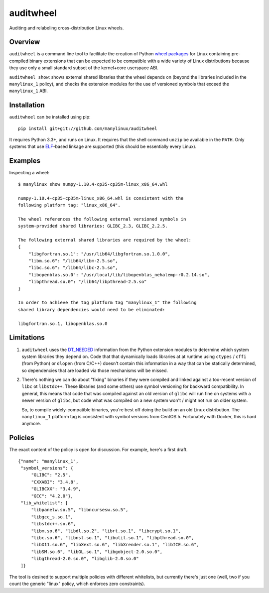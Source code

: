 auditwheel
==========

.. image:: https://travis-ci.org/manylinux/auditwheel.svg?branch=master
    :target: https://travis-ci.org/manylinux/auditwheel

Auditing and relabeling cross-distribution Linux wheels.

Overview
--------

``auditwheel`` is a command line tool to facilitate the creation of Python
`wheel packages <http://pythonwheels.com/>`_ for Linux containing
pre-compiled binary extensions that can be expected to be compatible
with a wide variety of Linux distributions because they use only a small
standard subset of the kernel+core userspace ABI.

``auditwheel show``: shows external shared libraries that the wheel depends on
(beyond the libraries included in the ``manylinux_1`` policy), and
checks the extension modules for the use of versioned symbols that exceed
the ``manylinux_1`` ABI.


Installation
-------------

``auditwheel`` can be installed using pip: ::

  pip install git+git://github.com/manylinux/auditwheel

It requires Python 3.3+, and runs on Linux. It requires that the shell command
``unzip`` be available in the ``PATH``. Only systems that use
`ELF <https://en.wikipedia.org/wiki/Executable_and_Linkable_Format>`_-based
linkage are supported (this should be essentially every Linux).


Examples
--------

Inspecting a wheel: ::

  $ manylinux show numpy-1.10.4-cp35-cp35m-linux_x86_64.whl

  numpy-1.10.4-cp35-cp35m-linux_x86_64.whl is consistent with the
  following platform tag: "linux_x86_64".

  The wheel references the following external versioned symbols in
  system-provided shared libraries: GLIBC_2.3, GLIBC_2.2.5.

  The following external shared libraries are required by the wheel:
  {
      "libgfortran.so.1": "/usr/lib64/libgfortran.so.1.0.0",
      "libm.so.6": "/lib64/libm-2.5.so",
      "libc.so.6": "/lib64/libc-2.5.so",
      "libopenblas.so.0": "/usr/local/lib/libopenblas_nehalemp-r0.2.14.so",
      "libpthread.so.0": "/lib64/libpthread-2.5.so"
  }

  In order to achieve the tag platform tag "manylinux_1" the following
  shared library dependencies would need to be eliminated:

  libgfortran.so.1, libopenblas.so.0

Limitations
-----------

1. ``auditwheel`` uses the `DT_NEEDED <https://en.wikipedia.org/wiki/Direct_binding>`_
   information from the Python extension modules to determine which system system
   libraries they depend on. Code that that dynamically loads libraries at
   at runtime using ``ctypes`` / ``cffi`` (from Python) or ``dlopen`` (from C/C++)
   doesn't contain this information in a way that can be statically determined, so
   dependencies that are loaded via those mechanisms will be missed.
2. There's nothing we can do about "fixing" binaries if they were compiled and linked
   against a too-recent version of ``libc`` ot ``libstdc++``. These libraries
   (and some others) use symbol versioning for backward compatibility. In general, this
   means that code that was compiled against an old version of ``glibc`` will run
   fine on systems with a newer version of ``glibc``, but code what was compiled
   on a new system won't / might not run on older system.

   So, to compile widely-compatible binaries, you're best off doing the build on an
   old Linux distribution. The ``manylinux_1`` platform tag is consistent with
   symbol versions from CentOS 5. Fortunately with Docker, this is hard anymore.


Policies
--------

The exact content of the policy is open for discussion. For example, here's a
first draft.

::

    {"name": "manylinux_1",
     "symbol_versions": {
         "GLIBC": "2.5",
         "CXXABI": "3.4.8",
         "GLIBCXX": "3.4.9",
         "GCC": "4.2.0"},
     "lib_whitelist": [
         "libpanelw.so.5", "libncursesw.so.5",
         "libgcc_s.so.1",
         "libstdc++.so.6",
         "libm.so.6", "libdl.so.2", "librt.so.1", "libcrypt.so.1",
         "libc.so.6", "libnsl.so.1", "libutil.so.1", "libpthread.so.0",
         "libX11.so.6", "libXext.so.6", "libXrender.so.1", "libICE.so.6",
         "libSM.so.6", "libGL.so.1", "libgobject-2.0.so.0",
         "libgthread-2.0.so.0", "libglib-2.0.so.0"
     ]}


The tool is desined to support multiple policies with different whitelists, but
currently there's just one (well, two if you count the generic "linux" policy,
which enforces zero constraints).

